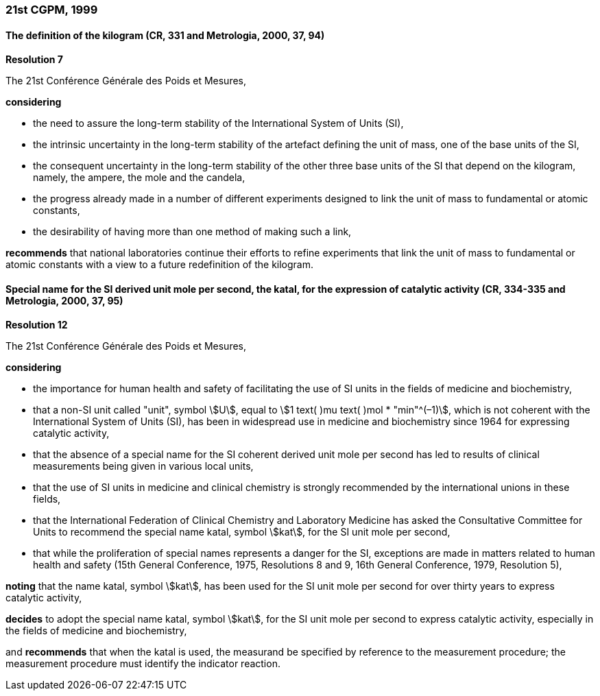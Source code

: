 === 21st CGPM, 1999

==== The definition of the kilogram (CR, 331 and Metrologia, 2000, 37, 94)

[align=center]
*Resolution 7*

The 21st Conférence Générale des Poids et Mesures,

*considering*

* the need to assure the long-term stability of the International System of Units (SI),
* the intrinsic uncertainty in the long-term stability of the artefact defining the unit of mass, one of the base units of the SI,
* the consequent uncertainty in the long-term stability of the other three base units of the SI that depend on the kilogram, namely, the ampere, the mole and the candela,
* the progress already made in a number of different experiments designed to link the unit of mass to fundamental or atomic constants,
* the desirability of having more than one method of making such a link,

*recommends* that national laboratories continue their efforts to refine experiments that link the unit of mass to fundamental or atomic constants with a view to a future redefinition of the kilogram.

==== Special name for the SI derived unit mole per second, the katal, for the expression of catalytic activity (CR, 334-335 and Metrologia, 2000, 37, 95)

[align=center]
*Resolution 12*

The 21st Conférence Générale des Poids et Mesures,

*considering*

* the importance for human health and safety of facilitating the use of SI units in the fields of medicine and biochemistry,
* that a non-SI unit called "unit", symbol stem:[U], equal to stem:[1 text( )mu text( )mol * "min"^(–1)], which is not coherent with the International System of Units (SI), has been in widespread use in medicine and biochemistry since 1964 for expressing catalytic activity,
* that the absence of a special name for the SI coherent derived unit mole per second has led to results of clinical measurements being given in various local units,
* that the use of SI units in medicine and clinical chemistry is strongly recommended by the international unions in these fields,
* that the International Federation of Clinical Chemistry and Laboratory Medicine has asked the Consultative Committee for Units to recommend the special name katal, symbol stem:[kat], for the SI unit mole per second,
* that while the proliferation of special names represents a danger for the SI, exceptions are made in matters related to human health and safety (15th General Conference, 1975, Resolutions 8 and 9, 16th General Conference, 1979, Resolution 5),

*noting* that the name katal, symbol stem:[kat], has been used for the SI unit mole per second for over thirty years to express catalytic activity,

*decides* to adopt the special name katal, symbol stem:[kat], for the SI unit mole per second to express catalytic activity, especially in the fields of medicine and biochemistry,

and *recommends* that when the katal is used, the measurand be specified by reference to the measurement procedure; the measurement procedure must identify the indicator reaction.